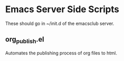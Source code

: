 * Emacs Server Side Scripts
  These should go in ~/init.d of the emacsclub server. 

** org_publish.el
   Automates the publishing process of org files to html. 
